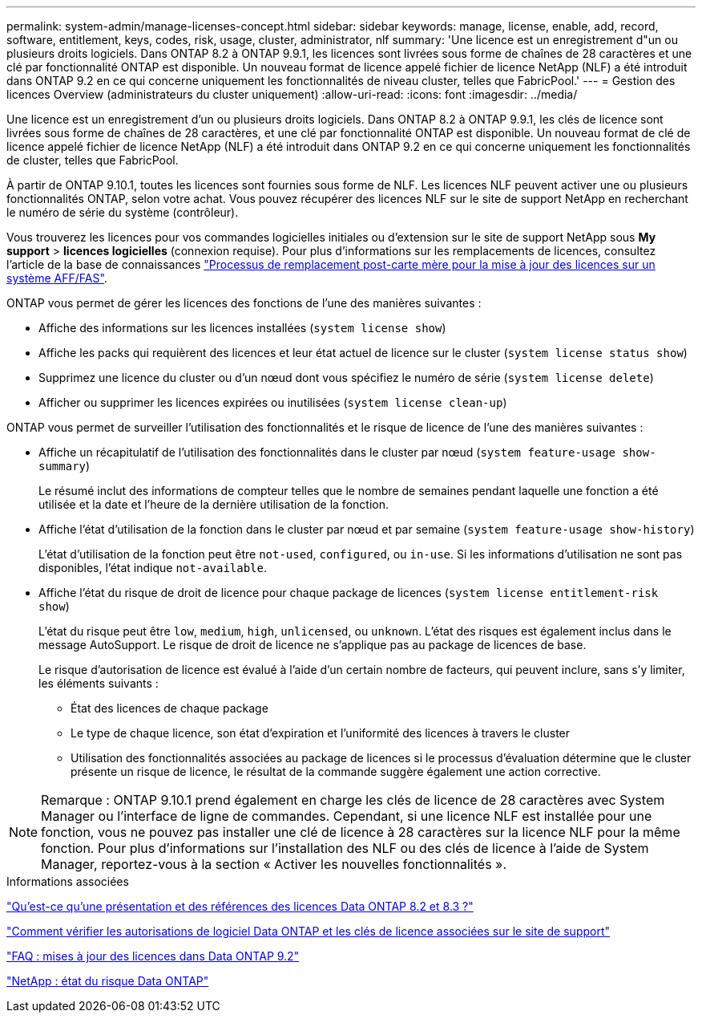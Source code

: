 ---
permalink: system-admin/manage-licenses-concept.html 
sidebar: sidebar 
keywords: manage, license, enable, add, record, software, entitlement, keys, codes, risk, usage, cluster, administrator, nlf 
summary: 'Une licence est un enregistrement d"un ou plusieurs droits logiciels. Dans ONTAP 8.2 à ONTAP 9.9.1, les licences sont livrées sous forme de chaînes de 28 caractères et une clé par fonctionnalité ONTAP est disponible. Un nouveau format de licence appelé fichier de licence NetApp (NLF) a été introduit dans ONTAP 9.2 en ce qui concerne uniquement les fonctionnalités de niveau cluster, telles que FabricPool.' 
---
= Gestion des licences Overview (administrateurs du cluster uniquement)
:allow-uri-read: 
:icons: font
:imagesdir: ../media/


[role="lead"]
Une licence est un enregistrement d'un ou plusieurs droits logiciels. Dans ONTAP 8.2 à ONTAP 9.9.1, les clés de licence sont livrées sous forme de chaînes de 28 caractères, et une clé par fonctionnalité ONTAP est disponible. Un nouveau format de clé de licence appelé fichier de licence NetApp (NLF) a été introduit dans ONTAP 9.2 en ce qui concerne uniquement les fonctionnalités de cluster, telles que FabricPool.

À partir de ONTAP 9.10.1, toutes les licences sont fournies sous forme de NLF. Les licences NLF peuvent activer une ou plusieurs fonctionnalités ONTAP, selon votre achat. Vous pouvez récupérer des licences NLF sur le site de support NetApp en recherchant le numéro de série du système (contrôleur).

Vous trouverez les licences pour vos commandes logicielles initiales ou d'extension sur le site de support NetApp sous *My support* > *licences logicielles* (connexion requise). Pour plus d'informations sur les remplacements de licences, consultez l'article de la base de connaissances link:https://kb.netapp.com/Advice_and_Troubleshooting/Flash_Storage/AFF_Series/Post_Motherboard_Replacement_Process_to_update_Licensing_on_a_AFF_FAS_system["Processus de remplacement post-carte mère pour la mise à jour des licences sur un système AFF/FAS"].

ONTAP vous permet de gérer les licences des fonctions de l'une des manières suivantes :

* Affiche des informations sur les licences installées (`system license show`)
* Affiche les packs qui requièrent des licences et leur état actuel de licence sur le cluster (`system license status show`)
* Supprimez une licence du cluster ou d'un nœud dont vous spécifiez le numéro de série (`system license delete`)
* Afficher ou supprimer les licences expirées ou inutilisées (`system license clean-up`)


ONTAP vous permet de surveiller l'utilisation des fonctionnalités et le risque de licence de l'une des manières suivantes :

* Affiche un récapitulatif de l'utilisation des fonctionnalités dans le cluster par nœud (`system feature-usage show-summary`)
+
Le résumé inclut des informations de compteur telles que le nombre de semaines pendant laquelle une fonction a été utilisée et la date et l'heure de la dernière utilisation de la fonction.

* Affiche l'état d'utilisation de la fonction dans le cluster par nœud et par semaine (`system feature-usage show-history`)
+
L'état d'utilisation de la fonction peut être `not-used`, `configured`, ou `in-use`. Si les informations d'utilisation ne sont pas disponibles, l'état indique `not-available`.

* Affiche l'état du risque de droit de licence pour chaque package de licences (`system license entitlement-risk show`)
+
L'état du risque peut être `low`, `medium`, `high`, `unlicensed`, ou `unknown`. L'état des risques est également inclus dans le message AutoSupport. Le risque de droit de licence ne s'applique pas au package de licences de base.

+
Le risque d'autorisation de licence est évalué à l'aide d'un certain nombre de facteurs, qui peuvent inclure, sans s'y limiter, les éléments suivants :

+
** État des licences de chaque package
** Le type de chaque licence, son état d'expiration et l'uniformité des licences à travers le cluster
** Utilisation des fonctionnalités associées au package de licences si le processus d'évaluation détermine que le cluster présente un risque de licence, le résultat de la commande suggère également une action corrective.




[NOTE]
====
Remarque : ONTAP 9.10.1 prend également en charge les clés de licence de 28 caractères avec System Manager ou l'interface de ligne de commandes. Cependant, si une licence NLF est installée pour une fonction, vous ne pouvez pas installer une clé de licence à 28 caractères sur la licence NLF pour la même fonction. Pour plus d’informations sur l’installation des NLF ou des clés de licence à l’aide de System Manager, reportez-vous à la section « Activer les nouvelles fonctionnalités ».

====
.Informations associées
https://kb.netapp.com/Advice_and_Troubleshooting/Data_Storage_Software/ONTAP_OS/What_are_Data_ONTAP_8.2_and_8.3_licensing_overview_and_references%3F["Qu'est-ce qu'une présentation et des références des licences Data ONTAP 8.2 et 8.3 ?"^]

https://kb.netapp.com/Advice_and_Troubleshooting/Data_Storage_Software/ONTAP_OS/How_to_verify_Data_ONTAP_Software_Entitlements_and_related_License_Keys_using_the_Support_Site["Comment vérifier les autorisations de logiciel Data ONTAP et les clés de licence associées sur le site de support"^]

https://kb.netapp.com/Advice_and_Troubleshooting/Data_Storage_Software/ONTAP_OS/FAQ%3A_Licensing_updates_in_Data_ONTAP_9.2["FAQ : mises à jour des licences dans Data ONTAP 9.2"^]

http://mysupport.netapp.com/licensing/ontapentitlementriskstatus["NetApp : état du risque Data ONTAP"^]
